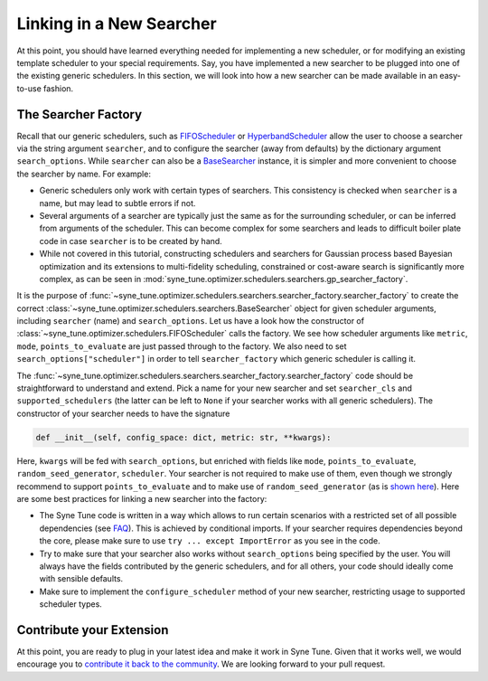 Linking in a New Searcher
=========================

At this point, you should have learned everything needed for implementing a new
scheduler, or for modifying an existing template scheduler to your special
requirements. Say, you have implemented a new searcher to be plugged into one
of the existing generic schedulers. In this section, we will look into how a
new searcher can be made available in an easy-to-use fashion.

The Searcher Factory
--------------------

Recall that our generic schedulers, such as
`FIFOScheduler <random_search.html#fifoscheduler-and-randomsearcher>`__ or
`HyperbandScheduler <extend_async_hb.html#hyperbandscheduler>`__ allow the
user to choose a searcher via the string argument ``searcher``, and to
configure the searcher (away from defaults) by the dictionary argument
``search_options``. While ``searcher`` can also be a
`BaseSearcher <random_search.html#fifoscheduler-and-randomsearcher>`__
instance, it is simpler and more convenient to choose the searcher by
name. For example:

* Generic schedulers only work with certain types of searchers. This
  consistency is checked when ``searcher`` is a name, but may lead to subtle
  errors if not.
* Several arguments of a searcher are typically just the same as for the
  surrounding scheduler, or can be inferred from arguments of the scheduler.
  This can become complex for some searchers and leads to difficult boiler plate
  code in case ``searcher`` is to be created by hand.
* While not covered in this tutorial, constructing schedulers and searchers for
  Gaussian process based Bayesian optimization and its extensions to
  multi-fidelity scheduling, constrained or cost-aware search is significantly
  more complex, as can be seen in
  :mod:`syne_tune.optimizer.schedulers.searchers.gp_searcher_factory`.

It is the purpose of
:func:`~syne_tune.optimizer.schedulers.searchers.searcher_factory.searcher_factory`
to create the correct
:class:`~syne_tune.optimizer.schedulers.searchers.BaseSearcher` object for given
scheduler arguments, including ``searcher`` (name) and ``search_options``. Let
us have a look how the constructor of
:class:`~syne_tune.optimizer.schedulers.FIFOScheduler` calls the factory. We see
how scheduler arguments like ``metric``, ``mode``, ``points_to_evaluate`` are
just passed through to the factory. We also need to set
``search_options["scheduler"]`` in order to tell ``searcher_factory`` which
generic scheduler is calling it.

The
:func:`~syne_tune.optimizer.schedulers.searchers.searcher_factory.searcher_factory`
code should be straightforward to understand and extend. Pick a name for your
new searcher and set ``searcher_cls`` and ``supported_schedulers`` (the latter
can be left to ``None`` if your searcher works with all generic schedulers). The
constructor of your searcher needs to have the signature

.. code-block:: python

   def __init__(self, config_space: dict, metric: str, **kwargs):

Here, ``kwargs`` will be fed with ``search_options``, but enriched with fields
like ``mode``, ``points_to_evaluate``, ``random_seed_generator``, ``scheduler``.
Your searcher is not required to make use of them, even though we strongly
recommend to support ``points_to_evaluate`` and to make use of
``random_seed_generator`` (as is
`shown here <random_search.html#fifoscheduler-and-randomsearcher>`__). Here are
some best practices for linking a new searcher into the factory:

* The Syne Tune code is written in a way which allows to run certain scenarios
  with a restricted set of all possible dependencies (see
  `FAQ <../../faq.html#what-are-the-different-installations-options-supported>`__).
  This is achieved by conditional imports. If your searcher requires
  dependencies beyond the core, please make sure to use
  ``try ... except ImportError`` as you see in the code.
* Try to make sure that your searcher also works without ``search_options``
  being specified by the user. You will always have the fields contributed by
  the generic schedulers, and for all others, your code should ideally come with
  sensible defaults.
* Make sure to implement the ``configure_scheduler`` method of your new searcher,
  restricting usage to supported scheduler types.

Contribute your Extension
-------------------------

At this point, you are ready to plug in your latest idea and make it work in
Syne Tune. Given that it works well, we would encourage you to
`contribute it back to the community <https://github.com/awslabs/syne-tune/blob/main/CONTRIBUTING.md>`__.
We are looking forward to your pull request.
